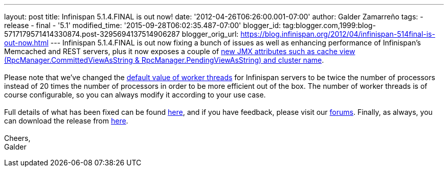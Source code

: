 ---
layout: post
title: Infinispan 5.1.4.FINAL is out now!
date: '2012-04-26T06:26:00.001-07:00'
author: Galder Zamarreño
tags:
- release
- final
- '5.1'
modified_time: '2015-09-28T06:02:35.487-07:00'
blogger_id: tag:blogger.com,1999:blog-5717179571414330874.post-3295694137514906287
blogger_orig_url: https://blog.infinispan.org/2012/04/infinispan-514final-is-out-now.html
---
Infinispan 5.1.4.FINAL is out now fixing a bunch of issues as well as
enhancing performance of Infinispan's Memcached and REST servers, plus
it now exposes a couple of
http://docs.jboss.org/infinispan/5.1/apidocs/jmxComponents.html[new JMX
attributes such as cache view (RpcManager.CommittedViewAsString
& RpcManager.PendingViewAsString) and cluster name]. +
 +
Please note that we've changed the
https://github.com/infinispan/infinispan/blob/5.1.4.FINAL/server/core/src/main/scala/org/infinispan/server/core/Main.scala#L64[default
value of worker threads] for Infinispan servers to be twice the number
of processors instead of 20 times the number of processors in order to
be more efficient out of the box. The number of worker threads is of
course configurable, so you can always modify it according to your use
case. +
 +
Full details of what has been fixed can be found
http://goo.gl/JICtJ[here], and if you have feedback, please visit our
http://community.jboss.org/en/infinispan?view=discussions[forums].
Finally, as always, you can download the release from
http://www.jboss.org/infinispan/downloads[here]. +
 +
Cheers, +
Galder
